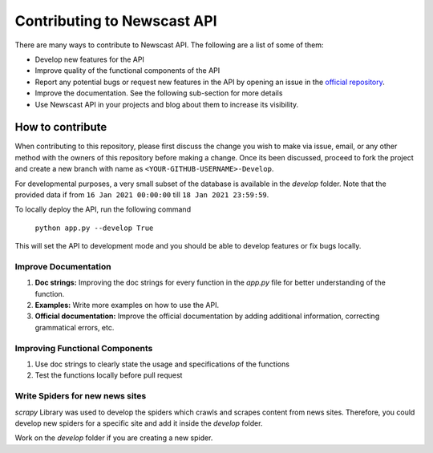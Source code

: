 Contributing to Newscast API
=======================================

There are many ways to contribute to Newscast API. The following are a list of some of them:

* Develop new features for the API
* Improve quality of the functional components of the API
* Report any potential bugs or request new features in the API by opening an issue in the `official repository <https://github.com/SiddeshSambasivam/newscastAPI>`_.
* Improve the documentation. See the following sub-section for more details
* Use Newscast API in your projects and blog about them to increase its visibility.

How to contribute
--------------------

When contributing to this repository, please first discuss the change you wish to make via issue,
email, or any other method with the owners of this repository before making a change. Once its been discussed, proceed to fork the project and 
create a new branch with name as ``<YOUR-GITHUB-USERNAME>-Develop``.

For developmental purposes, a very small subset of the database is available in the `develop` folder. Note that the provided data if from ``16 Jan 2021 00:00:00`` till ``18 Jan 2021 23:59:59``. 

To locally deploy the API, run the following command
    
    ``python app.py --develop True``

This will set the API to development mode and you should be able to develop features or fix bugs locally.

Improve Documentation
^^^^^^^^^^^^^^^^^^^^^^
1. **Doc strings:** Improving the doc strings for every function in the `app.py` file for better understanding of the function.
2. **Examples:** Write more examples on how to use the API.
3. **Official documentation:** Improve the official documentation by adding additional information, correcting grammatical errors, etc.

Improving Functional Components
^^^^^^^^^^^^^^^^^^^^^^^^^^^^^^^^^^^
1. Use doc strings to clearly state the usage and specifications of the functions
2. Test the functions locally before pull request

Write Spiders for new news sites
^^^^^^^^^^^^^^^^^^^^^^^^^^^^^^^^^
`scrapy` Library was used to develop the spiders which crawls and scrapes content from news sites. 
Therefore, you could develop new spiders for a specific site and add it inside the `develop` folder.

Work on the `develop` folder if you are creating a new spider. 

